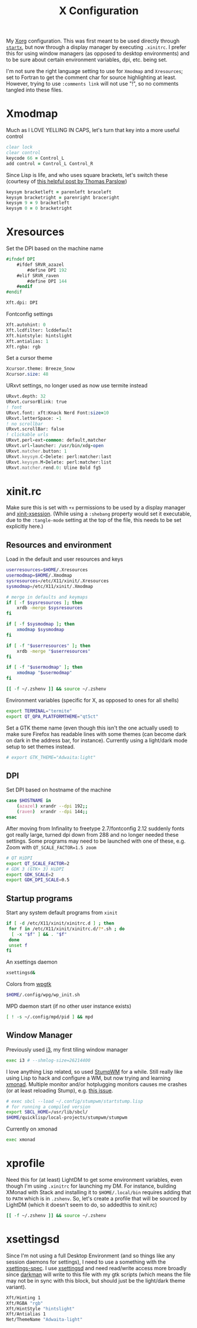 #+TITLE: X Configuration
#+PROPERTY: header-args :tangle-mode (identity #o444)
#+AUTO_TANGLE: t

My [[https://wiki.archlinux.org/index.php/Xorg][Xorg]] configuration. This was first meant to be used directly through [[https://wiki.archlinux.org/index.php/Xinit][~startx~]], but now through a display manager by executing ~.xinitrc~. I prefer this for using window managers (as opposed to desktop environments) and to be sure about certain environment variables, dpi, etc. being set.

I'm not sure the right language setting to use for ~Xmodmap~ and ~Xresources~; set to Fortran to get the comment char for source highlighting at least. However, trying to use ~:comments link~ will not use "!", so no comments tangled into these files.

* Xmodmap
:PROPERTIES:
:header-args+: :tangle ".Xmodmap"
:END:
Much as I LOVE YELLING IN CAPS, let's turn that key into a more useful control
#+begin_src fortran
  clear lock
  clear control
  keycode 66 = Control_L
  add control = Control_L Control_R
#+end_src

Since Lisp is life, and who uses square brackets, let's switch these (courtesy of [[http://almostobsolete.net/switch-brackets-with-xmodmap.html][this helpful post by Thomas Parslow]])
#+begin_src fortran
  keysym bracketleft = parenleft braceleft
  keysym bracketright = parenright braceright
  keysym 9 = 9 bracketleft
  keysym 0 = 0 bracketright
#+end_src

* Xresources
:PROPERTIES:
:header-args+: :tangle ".Xresources"
:END:
Set the DPI based on the machine name
#+begin_src fortran
  #ifndef DPI
      #ifdef SRVR_azazel
          #define DPI 192
      #elif SRVR_raven
          #define DPI 144
      #endif
  #endif

  Xft.dpi: DPI
#+end_src

Fontconfig settings
#+begin_src fortran
  Xft.autohint: 0
  Xft.lcdfilter: lcddefault
  Xft.hintstyle: hintslight
  Xft.antialias: 1
  Xft.rgba: rgb
#+end_src

Set a cursor theme
#+begin_src fortran
  Xcursor.theme: Breeze_Snow
  Xcursor.size: 48
#+end_src

URxvt settings, no longer used as now use termite instead
#+begin_src fortran :tangle no
  URxvt.depth: 32
  URxvt.cursorBlink: true
  ! font
  URxvt.font: xft:Knack Nerd Font:size=10
  URxvt.letterSpace: -1
  ! no scrollbar
  URxvt.scrollBar: false
  ! clickable urls
  URxvt.perl-ext-common: default,matcher
  URxvt.url-launcher: /usr/bin/xdg-open
  URxvt.matcher.button: 1
  URxvt.keysym.C-Delete: perl:matcher:last
  URxvt.keysym.M-Delete: perl:matcher:list
  URxvt.matcher.rend.0: Uline Bold fg5
#+end_src

* xinit.rc
:PROPERTIES:
:header-args: :tangle ".xinitrc" :shebang "#!/bin/sh" :tangle-mode (identity #o555) :comments both
:END:
Make sure this is set with ~+x~ permissions to be used by a display manager and [[https://aur.archlinux.org/packages/xinit-xsession/][xinit-xsession]]. (While using a ~:shebang~ property would set it executable, due to the ~:tangle-mode~ setting at the top of the file, this needs to be set explicitly here.)

** Resources and environment
Load in the default and user resources and keys
#+begin_src sh
  userresources=$HOME/.Xresources
  usermodmap=$HOME/.Xmodmap
  sysresources=/etc/X11/xinit/.Xresources
  sysmodmap=/etc/X11/xinit/.Xmodmap

  # merge in defaults and keymaps
  if [ -f $sysresources ]; then
      xrdb -merge $sysresources
  fi

  if [ -f $sysmodmap ]; then
      xmodmap $sysmodmap
  fi

  if [ -f "$userresources" ]; then
      xrdb -merge "$userresources"
  fi

  if [ -f "$usermodmap" ]; then
      xmodmap "$usermodmap"
  fi

  [[ -f ~/.zshenv ]] && source ~/.zshenv
#+end_src

Environment variables (specific for X, as opposed to ones for all shells)
#+begin_src sh
  export TERMINAL="termite"
  export QT_QPA_PLATFORMTHEME="qt5ct"
#+end_src

Set a GTK theme name (even though this isn't the one actually used) to make sure Firefox has readable lines with some themes (can become dark on dark in the address bar, for instance). Currently using a light/dark mode setup to set themes instead.
#+begin_src sh
  # export GTK_THEME="Adwaita:light"
#+end_src

** DPI
Set DPI based on hostname of the machine
#+begin_src sh
  case $HOSTNAME in
      (azazel) xrandr --dpi 192;;
      (raven)  xrandr --dpi 144;;
  esac
#+end_src

After moving from Infinality to freetype 2.7/fontconfig 2.12 suddenly fonts got really large, turned dpi down from 288 and no longer needed these settings. Some programs may need to be launched with one of these, e.g. Zoom with ~QT_SCALE_FACTOR=1.5 zoom~
#+begin_src sh :tangle no
  # QT HiDPI
  export QT_SCALE_FACTOR=2
  # GDK 3 (GTK+ 3) HiDPI
  export GDK_SCALE=2
  export GDK_DPI_SCALE=0.5
#+end_src

** Startup programs
Start any system default programs from ~xinit~
#+begin_src sh
  if [ -d /etc/X11/xinit/xinitrc.d ] ; then
   for f in /etc/X11/xinit/xinitrc.d/?*.sh ; do
    [ -x "$f" ] && . "$f"
   done
   unset f
  fi
#+end_src

An xsettings daemon
#+begin_src sh
  xsettingsd&
#+end_src

Colors from [[https://github.com/deviantfero/wpgtk][wpgtk]]
#+begin_src sh
  $HOME/.config/wpg/wp_init.sh
#+end_src

MPD daemon start (if no other user instance exists)
#+begin_src sh
  [ ! -s ~/.config/mpd/pid ] && mpd
#+end_src

** Window Manager
Previously used [[https://wiki.archlinux.org/index.php/I3][i3]], my first tiling window manager
#+begin_src sh :tangle no
  exec i3 # --shmlog-size=26214400
#+end_src

I love anything Lisp related, so used [[https://wiki.archlinux.org/index.php/Stumpwm][StumpWM]] for a while. Still really like using Lisp to hack and configure a WM, but now trying and learning [[https://wiki.archlinux.org/index.php/Xmonad][xmonad]]. Multiple monitor and/or hotplugging monitors causes me crashes (or at least reloading Stump), e.g. [[https://github.com/stumpwm/stumpwm/issues/763][this issue]].
#+begin_src sh :tangle no
  # exec sbcl --load ~/.config/stumpwm/startstump.lisp
  # for running a compiled version
  export SBCL_HOME=/usr/lib/sbcl/
  $HOME/quicklisp/local-projects/stumpwm/stumpwm
#+end_src

Currently on xmonad
#+begin_src sh
  exec xmonad
#+end_src

* xprofile
:PROPERTIES:
:header-args: :tangle ".xprofile" :shebang "#!/bin/sh" :tangle-mode (identity #o555) :comments both
:END:
Need this for (at least) LightDM to get some environment variables, even though I'm using ~.xinitrc~ for launching my DM. For instance, building XMonad with Stack and installing it to ~$HOME/.local/bin~ requires adding that to ~PATH~ which is in ~.zshenv~. So, let's create a profile that will be sourced by LightDM (which it doesn't seem to do, so addedthis to xinit.rc)

#+begin_src sh
  [[ -f ~/.zshenv ]] && source ~/.zshenv
#+end_src

* xsettingsd
:PROPERTIES:
:header-args: :tangle ".xsettingsd" :tangle-mode (identity #o664)
:END:
Since I'm not using a full Desktop Environment (and so things like any session daemons for settings), I need to use a something with the [[https://www.freedesktop.org/wiki/Specifications/xsettings-spec/][xsettings-spec]]. I use [[https://wiki.archlinux.org/index.php/Xsettingsd][xsettingsd]] and need read/write access more broadly since [[https://gitlab.com/WhyNotHugo/darkman][darkman]] will write to this file with my gtk scripts (which means the file may not be in sync with this block, but should just be the light/dark theme variant).
#+begin_src sh
  Xft/Hinting 1
  Xft/RGBA "rgb"
  Xft/HintStyle "hintslight"
  Xft/Antialias 1
  Net/ThemeName "Adwaita-light"
#+end_src
